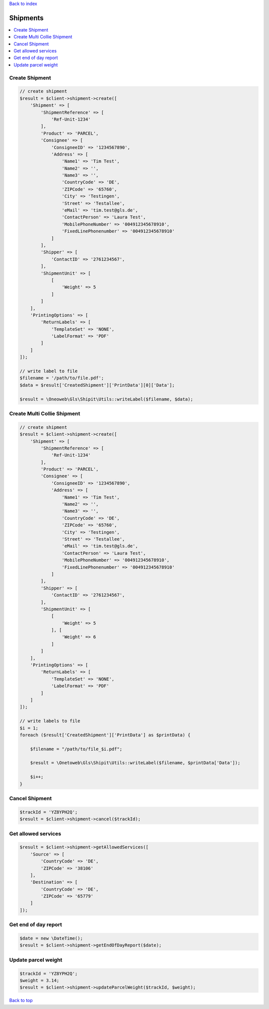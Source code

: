 .. _top:
.. title:: Shipments

`Back to index <index.rst>`_

=========
Shipments
=========

.. contents::
    :local:


Create Shipment
```````````````

.. code-block:: php
    
    // create shipment
    $result = $client->shipment->create([
        'Shipment' => [
            'ShipmentReference' => [
                'Ref-Unit-1234'
            ],
            'Product' => 'PARCEL',
            'Consignee' => [
                'ConsigneeID' => '1234567890',
                'Address' => [
                    'Name1' => 'Tim Test',
                    'Name2' => '',
                    'Name3' => '',
                    'CountryCode' => 'DE',
                    'ZIPCode' => '65760',
                    'City' => 'Testingen',
                    'Street' => 'Testallee',
                    'eMail' => 'tim.test@gls.de',
                    'ContactPerson' => 'Laura Test',
                    'MobilePhoneNumber' => '004912345678910',
                    'FixedLinePhonenumber' => '004912345678910'
                ]
            ],
            'Shipper' => [
                'ContactID' => '2761234567',
            ],
            'ShipmentUnit' => [
                [
                    'Weight' => 5
                ]
            ]
        ],
        'PrintingOptions' => [
            'ReturnLabels' => [
                'TemplateSet' => 'NONE',
                'LabelFormat' => 'PDF'
            ]
        ]
    ]);
    
    // write label to file
    $filename = '/path/to/file.pdf';
    $data = $result['CreatedShipment']['PrintData'][0]['Data'];
    
    $result = \Oneoweb\Gls\Shipit\Utils::writeLabel($filename, $data);


Create Multi Collie Shipment
````````````````````````````

.. code-block:: php
    
    // create shipment
    $result = $client->shipment->create([
        'Shipment' => [
            'ShipmentReference' => [
                'Ref-Unit-1234'
            ],
            'Product' => 'PARCEL',
            'Consignee' => [
                'ConsigneeID' => '1234567890',
                'Address' => [
                    'Name1' => 'Tim Test',
                    'Name2' => '',
                    'Name3' => '',
                    'CountryCode' => 'DE',
                    'ZIPCode' => '65760',
                    'City' => 'Testingen',
                    'Street' => 'Testallee',
                    'eMail' => 'tim.test@gls.de',
                    'ContactPerson' => 'Laura Test',
                    'MobilePhoneNumber' => '004912345678910',
                    'FixedLinePhonenumber' => '004912345678910'
                ]
            ],
            'Shipper' => [
                'ContactID' => '2761234567',
            ],
            'ShipmentUnit' => [
                [
                    'Weight' => 5
                ], [
                    'Weight' => 6
                ]
            ]
        ],
        'PrintingOptions' => [
            'ReturnLabels' => [
                'TemplateSet' => 'NONE',
                'LabelFormat' => 'PDF'
            ]
        ]
    ]);
    
    // write labels to file
    $i = 1;
    foreach ($result['CreatedShipment']['PrintData'] as $printData) {
        
        $filename = "/path/to/file_$i.pdf";
        
        $result = \Onetoweb\Gls\Shipit\Utils::writeLabel($filename, $printData['Data']);
        
        $i++;
    }


Cancel Shipment
```````````````

.. code-block:: php
    
    $trackId = 'YZ8YPH2Q';
    $result = $client->shipment->cancel($trackId);    


Get allowed services
````````````````````

.. code-block:: php
    
    $result = $client->shipment->getAllowedServices([
        'Source' => [
            'CountryCode' => 'DE',
            'ZIPCode' => '38106'
        ],
        'Destination' => [
            'CountryCode' => 'DE',
            'ZIPCode' => '65779'
        ]
    ]);


Get end of day report
`````````````````````

.. code-block:: php
    
    $date = new \DateTime();
    $result = $client->shipment->getEndOfDayReport($date);


Update parcel weight
````````````````````

.. code-block:: php
    
    $trackId = 'YZ8YPH2Q';
    $weight = 3.14;
    $result = $client->shipment->updateParcelWeight($trackId, $weight);


`Back to top <#top>`_